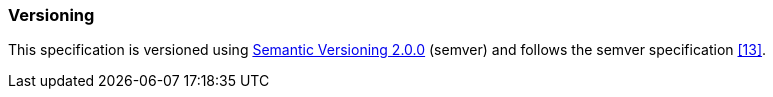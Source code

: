 ////
Copyright (c) 2023 Industrial Digital Twin Association

This work is licensed under a [Creative Commons Attribution 4.0 International License](
https://creativecommons.org/licenses/by/4.0/). 

SPDX-License-Identifier: CC-BY-4.0

Illustrations:
Plattform Industrie 4.0; Anna Salari, Publik. Agentur für Kommunikation GmbH, designed by Publik. Agentur für Kommunikation GmbH
////


=== Versioning

This specification is versioned using https://semver.org/spec/v2.0.0.html[Semantic Versioning 2.0.0] (semver) and follows the semver specification xref:bibliography.adoc#bib13[[13\]].

